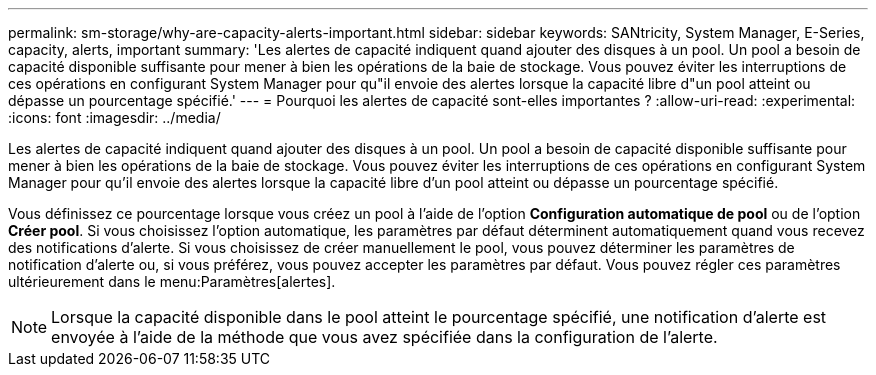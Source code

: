 ---
permalink: sm-storage/why-are-capacity-alerts-important.html 
sidebar: sidebar 
keywords: SANtricity, System Manager, E-Series, capacity, alerts, important 
summary: 'Les alertes de capacité indiquent quand ajouter des disques à un pool. Un pool a besoin de capacité disponible suffisante pour mener à bien les opérations de la baie de stockage. Vous pouvez éviter les interruptions de ces opérations en configurant System Manager pour qu"il envoie des alertes lorsque la capacité libre d"un pool atteint ou dépasse un pourcentage spécifié.' 
---
= Pourquoi les alertes de capacité sont-elles importantes ?
:allow-uri-read: 
:experimental: 
:icons: font
:imagesdir: ../media/


[role="lead"]
Les alertes de capacité indiquent quand ajouter des disques à un pool. Un pool a besoin de capacité disponible suffisante pour mener à bien les opérations de la baie de stockage. Vous pouvez éviter les interruptions de ces opérations en configurant System Manager pour qu'il envoie des alertes lorsque la capacité libre d'un pool atteint ou dépasse un pourcentage spécifié.

Vous définissez ce pourcentage lorsque vous créez un pool à l'aide de l'option *Configuration automatique de pool* ou de l'option *Créer pool*. Si vous choisissez l'option automatique, les paramètres par défaut déterminent automatiquement quand vous recevez des notifications d'alerte. Si vous choisissez de créer manuellement le pool, vous pouvez déterminer les paramètres de notification d'alerte ou, si vous préférez, vous pouvez accepter les paramètres par défaut. Vous pouvez régler ces paramètres ultérieurement dans le menu:Paramètres[alertes].

[NOTE]
====
Lorsque la capacité disponible dans le pool atteint le pourcentage spécifié, une notification d'alerte est envoyée à l'aide de la méthode que vous avez spécifiée dans la configuration de l'alerte.

====